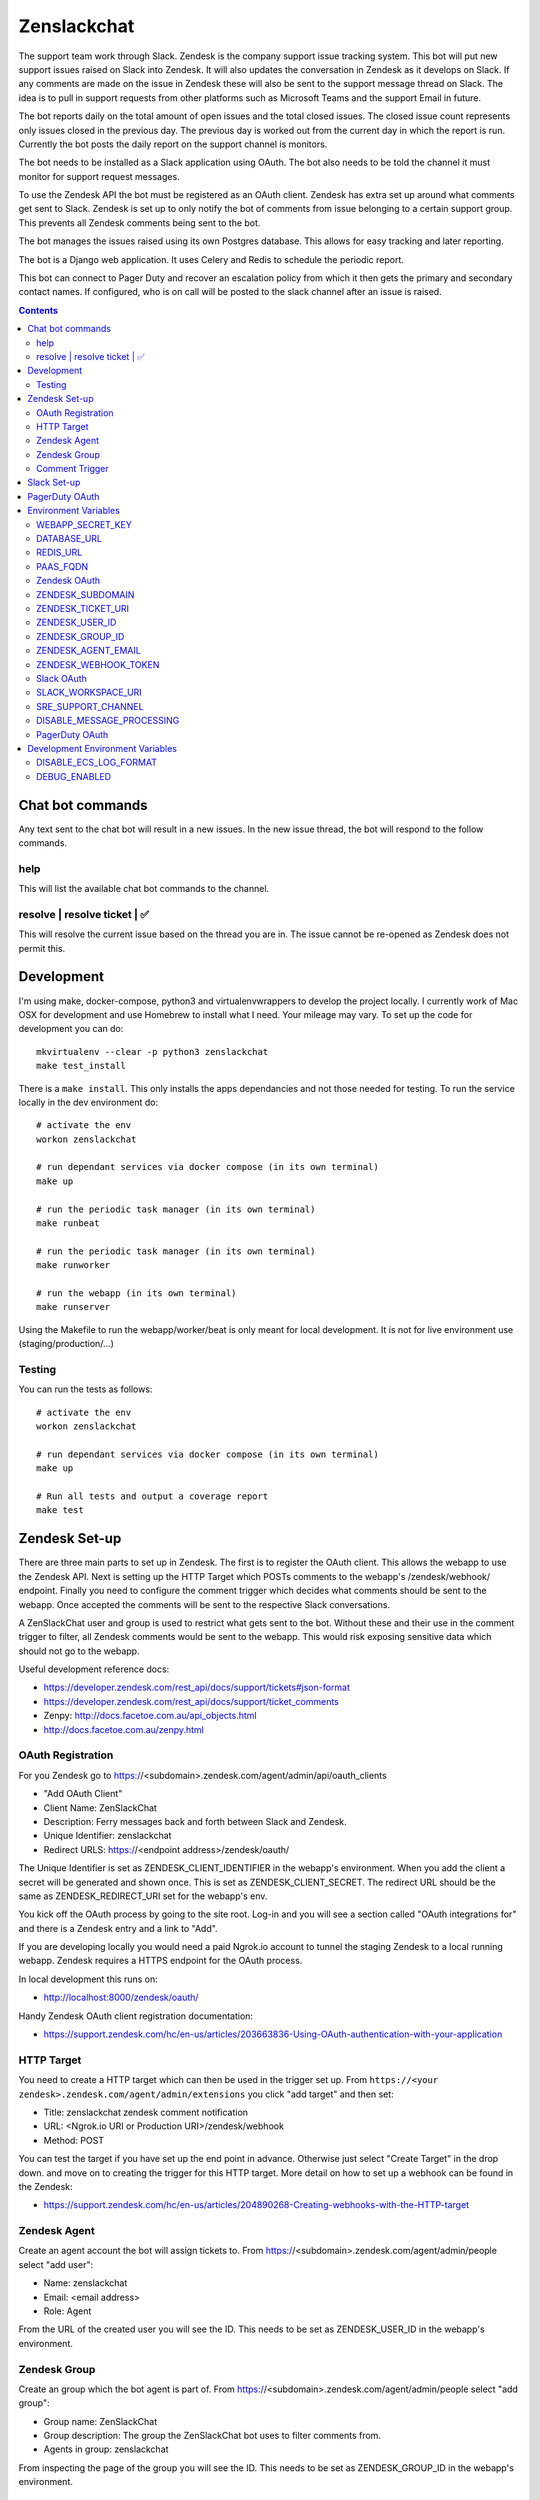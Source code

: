 Zenslackchat 
============

.. image:: docs/zenslackchat-overview.png
    :align: center

The support team work through Slack. Zendesk is the company support issue 
tracking system. This bot will put new support issues raised on Slack into 
Zendesk. It will also updates the conversation in Zendesk as it develops on 
Slack. If any comments are made on the issue in Zendesk these will also be sent 
to the support message thread on Slack. The idea is to pull in support requests 
from other platforms such as Microsoft Teams and the support Email in future.

The bot reports daily on the total amount of open issues and the total closed 
issues. The closed issue count represents only issues closed in the previous 
day. The previous day is worked out from the current day in which the report is 
run. Currently the bot posts the daily report on the support channel is monitors.

The bot needs to be installed as a Slack application using OAuth. The bot also 
needs to be told the channel it must monitor for support request messages.

To use the Zendesk API the bot must be registered as an OAuth client. Zendesk 
has extra set up around what comments get sent to Slack. Zendesk is set up to 
only notify the bot of comments from issue belonging to a certain support 
group. This prevents all Zendesk comments being sent to the bot.

The bot manages the issues raised using its own Postgres database. This allows 
for easy tracking and later reporting.

The bot is a Django web application. It uses Celery and Redis to schedule the 
periodic report.

This bot can connect to Pager Duty and recover an escalation policy from 
which it then gets the primary and secondary contact names. If configured, who 
is on call will be posted to the slack channel after an issue is raised.

.. contents::


Chat bot commands
-----------------

Any text sent to the chat bot will result in a new issues. In the new issue 
thread, the bot will respond to the follow commands.

help
~~~~

This will list the available chat bot commands to the channel.


resolve | resolve ticket | ✅
~~~~~~~~~~~~~~~~~~~~~~~~~~~~~

This will resolve the current issue based on the thread you are in. The issue
cannot be re-opened as Zendesk does not permit this.


Development
-----------

I'm using make, docker-compose, python3 and virtualenvwrappers to develop the 
project locally. I currently work of Mac OSX for development and use Homebrew 
to install what I need. Your mileage may vary. To set up the code for development 
you can do::

   mkvirtualenv --clear -p python3 zenslackchat
   make test_install

There is a ``make install``. This only installs the apps dependancies and not 
those needed for testing. To run the service locally in the dev environment do::

   # activate the env
   workon zenslackchat

   # run dependant services via docker compose (in its own terminal)
   make up

   # run the periodic task manager (in its own terminal)
   make runbeat

   # run the periodic task manager (in its own terminal)
   make runworker

   # run the webapp (in its own terminal)
   make runserver

Using the Makefile to run the webapp/worker/beat is only meant for local 
development. It is not for live environment use (staging/production/...)


Testing
~~~~~~~

You can run the tests as follows::

   # activate the env
   workon zenslackchat

   # run dependant services via docker compose (in its own terminal)
   make up

   # Run all tests and output a coverage report
   make test


Zendesk Set-up
--------------

There are three main parts to set up in Zendesk. The first is to register the
OAuth client. This allows the webapp to use the Zendesk API. Next is setting up 
the HTTP Target which POSTs comments to the webapp's /zendesk/webhook/ endpoint.
Finally you need to configure the comment trigger which decides what comments
should be sent to the webapp. Once accepted the comments will be sent to the 
respective Slack conversations.

A ZenSlackChat user and group is used to restrict what gets sent to the bot. 
Without these and their use in the comment trigger to filter, all Zendesk 
comments would be sent to the webapp. This would risk exposing sensitive data
which should not go to the webapp.

Useful development reference docs:

- https://developer.zendesk.com/rest_api/docs/support/tickets#json-format
- https://developer.zendesk.com/rest_api/docs/support/ticket_comments
- Zenpy: http://docs.facetoe.com.au/api_objects.html
- http://docs.facetoe.com.au/zenpy.html


OAuth Registration
~~~~~~~~~~~~~~~~~~

For you Zendesk go to https://<subdomain>.zendesk.com/agent/admin/api/oauth_clients

- "Add OAuth Client"
- Client Name: ZenSlackChat
- Description: Ferry messages back and forth between Slack and Zendesk.
- Unique Identifier: zenslackchat
- Redirect URLS: https://<endpoint address>/zendesk/oauth/

The Unique Identifier is set as ZENDESK_CLIENT_IDENTIFIER in the webapp's 
environment. When you add the client a secret will be generated and shown once. 
This is set as ZENDESK_CLIENT_SECRET. The redirect URL should be the same as 
ZENDESK_REDIRECT_URI set for the webapp's env.

You kick off the OAuth process by going to the site root. Log-in and you will 
see a section called "OAuth integrations for" and there is a Zendesk entry
and a link to "Add".

If you are developing locally you would need a paid Ngrok.io account to tunnel 
the staging Zendesk to a local running webapp. Zendesk requires a HTTPS endpoint 
for the OAuth process. 

In local development this runs on:

- http://localhost:8000/zendesk/oauth/


Handy Zendesk OAuth client registration documentation:

- https://support.zendesk.com/hc/en-us/articles/203663836-Using-OAuth-authentication-with-your-application


HTTP Target
~~~~~~~~~~~

You need to create a HTTP target which can then be used in the trigger set up. 
From ``https://<your zendesk>.zendesk.com/agent/admin/extensions`` you click 
"add target" and then set:

- Title: zenslackchat zendesk comment notification
- URL: <Ngrok.io URI or Production URI>/zendesk/webhook
- Method: POST

You can test the target if you have set up the end point in advance. Otherwise
just select "Create Target" in the drop down. and move on to creating the 
trigger for this HTTP target. More detail on how to set up a webhook can be
found in the Zendesk:

- https://support.zendesk.com/hc/en-us/articles/204890268-Creating-webhooks-with-the-HTTP-target


Zendesk Agent
~~~~~~~~~~~~~

Create an agent account the bot will assign tickets to. From 
https://<subdomain>.zendesk.com/agent/admin/people select "add user":

- Name: zenslackchat
- Email: <email address>
- Role: Agent

From the URL of the created user you will see the ID. This needs to be set as
ZENDESK_USER_ID in the webapp's environment.


Zendesk Group
~~~~~~~~~~~~~

Create an group which the bot agent is part of. From 
https://<subdomain>.zendesk.com/agent/admin/people select "add group":

- Group name: ZenSlackChat
- Group description: The group the ZenSlackChat bot uses to filter comments from.
- Agents in group: zenslackchat

From inspecting the page of the group you will see the ID. This needs to be set 
as ZENDESK_GROUP_ID in the webapp's environment.


Comment Trigger
~~~~~~~~~~~~~~~

You will need to create the ZenSlackChat group if its not present already. You 
need to create a trigger and then do the following set up:

- Trigger name: zenslackchat-ticket-comment
- Description: Trigger which will post comments to Zenslackchat for consideration.
- Meet ALL of the following conditions

   - Group is ZenSlackChat 

- Meet any condition: 

   - "comment text"
   - "Does not contain the following string"
   - "resolve request"

- Actions

   - Notifiy target
   - Select the trigger created earlier
   - Set the JSON body set up::

   {
      "token": "<shared secret token>",
      "chat_id": "{{ticket.external_id}}",
      "ticket_id": "{{ticket.id}}"
   }

The token is a shared random string that is set in the JSON body. This must 
match the value in the webapp's environment variable ZENDESK_WEBHOOK_TOKEN. If
these don't match the webhook request will be rejected and logged as an error.

The "meet any condition" is a bit of a hack to get comments sent to us. I would 
also put the trigger order first above any existing triggers although thats 
just me.


Slack Set-up
------------

You need to create a Slack application in your workspace. Go to https://api.slack.com/apps 
and create a slack app.

New App:

- app name: ZenSlackChat
- Development Slack Workspace: <workspace>

Now I need from the App Credentials

- Client ID
- Client Secret
- Signing Secret
- Verification Token

Display Information

- App Name: zenslackchat

OAuth & Permissions

- Tokens for Worksapce

  - OAuth Access Token
  - Bot User OAuth Access Token

- Redirect URLs

  - ``https://<location of running endpoint>/slack/oauth/``

Scopes

Bot Token Scopes: 

- channels:history
- groups:history
- chat:write
- users:read
- users:read.email

User Token Scopes

- channels:history

Install the app into workspace after set up the Scopes

- Accept the permissions
- Get the Bot user access token.

Event Subscriptions

- Enable Events: on
- Request URL: ``https://<location of running endpoint>/slack/events/``
- Subscribe to events on behalf of users: 

  - messages.channels

We don't need "Subscribe to bot events" or "App unfurl domains", so no set up
is needed.

You kick off the OAuth process by going to the site root. Log-in and you will 
see a section called "OAuth integrations for" and there is a Slack entry and a 
link to "Add".


PagerDuty OAuth
---------------

To set up a new OAuth client go to your account:

- https://<your subdomain>.pagerduty.com/developer/apps/register

For "Build an App" fill out 

- App Name: ZenSlackChat
- Brief Description: Access to recover who is on call.
- Category: API Management
- Publish: no

Once you'd filled this out and saved the app you can go to the OAuth section

- https://<your subdomain>.pagerduty.com/developer/apps/<APP ID>/editOAuth 

From here you can set up the redirect URLs and recover the client id and secret
you need to set in the environment.

You kick off the OAuth process by going to the site root. Log-in and you will 
see a section called "OAuth integrations for" and there is a Pager Duty entry
and a link to "Add".


Environment Variables
---------------------

WEBAPP_SECRET_KEY
~~~~~~~~~~~~~~~~~

If not given this is randomly generated each time. Changing this forces everyone 
to login again. 


DATABASE_URL
~~~~~~~~~~~~

This is set automatically by the PaaS environment when the running service is
linked to a Postgres instance. 

For local development the Makefile sets this to ``postgresql://service:service@localhost:5432/service``


REDIS_URL
~~~~~~~~~

This is set automatically by the PaaS environment when the running service is
linked to a Redis instance. For local development the Makefile sets this to ``redis://localhost/``


PAAS_FQDN
~~~~~~~~~

The fully qualified domain name of where the service is running. This is added
to the ALLOWED_HOSTS list.


Zendesk OAuth
~~~~~~~~~~~~~

For Zendesk OAuth you need to set the follow::

   export ZENDESK_CLIENT_IDENTIFIER=<oauth identifier>
   export ZENDESK_CLIENT_SECRET=<oauth secret>
   export ZENDESK_REDIRECT_URI=https://..host../zendesk/oauth/


ZENDESK_SUBDOMAIN
~~~~~~~~~~~~~~~~~

This is used by the code when setting up the API it uses. This is the name of 
the sub-domain from the zendesk URL i.e. in the URL ``https://<support_site>.zendesk.com``
the support_site is the sub domain. 


ZENDESK_TICKET_URI
~~~~~~~~~~~~~~~~~~

This is used as the base URL when generating links directly to Zendesk issues.
It takes the form ``https://<support site>.zendesk.com/agent/tickets``


ZENDESK_USER_ID
~~~~~~~~~~~~~~~

Who tickets are assigned to when the bot creates them. This is the numeric 
Zendesk ID for a user it will look something like ``375202855898``.


ZENDESK_GROUP_ID
~~~~~~~~~~~~~~~~

Which group tickets belong to. This is used when deciding what tickets the bot 
should handle. This is the numeric Zendesk ID for the group it will look 
something like ``360003877797``.


ZENDESK_AGENT_EMAIL
~~~~~~~~~~~~~~~~~~~

When Zendesk creates and issue, it imperonsates the ZenslackChat user. This is
the email address of that user and must match what is shown on the account.


ZENDESK_WEBHOOK_TOKEN
~~~~~~~~~~~~~~~~~~~~~

This is a shared secret between the Zendesk HTTP target and the webapp's 
environment. It is a protection against unauthorised POSTs to the webapps 
endpoint.


Slack OAuth
~~~~~~~~~~~

You need to set the follow environment variable::
   
   SLACK_CLIENT_ID=<slack app oauth client id>
   SLACK_CLIENT_SECRET=<slack app oauth client secret>
   SLACK_SIGN_SECRET=<slack app sign secret>
   SLACK_VERIFICATION_TOKEN=<slack app verification token>


SLACK_WORKSPACE_URI
~~~~~~~~~~~~~~~~~~~

This is used as the base URL when generating links to created conversations on 
slack. The first comment on the newly created Zendesk issue will be a link back
to the conversation on Slack. The base URL look like ``https://<workspace>.slack.com/archives``


SRE_SUPPORT_CHANNEL
~~~~~~~~~~~~~~~~~~~

This is the slack channel ID which the bot will monitor for support request 
messages. Recovering this ID is not user friendly. It is a string that looks 
like ``C0192NP3TFG``.

The bot has the potential to receive *all* messages on slack, so the code 
rejects anything that does not come from this channel.


DISABLE_MESSAGE_PROCESSING
~~~~~~~~~~~~~~~~~~~~~~~~~~

This is used to allow installing and running of the bot before its due to be
enabled. You can set up OAuth and other admin actions before going live.

When is set DISABLE_MESSAGE_PROCESSING=1, a warning will be logged for each 
message received indicating that it was not handled.


PagerDuty OAuth
~~~~~~~~~~~~~~~

For PagerDuty OAuth you need to set the follow::

   export PAGERDUTY_CLIENT_IDENTIFIER=<oauth identifier>
   export PAGERDUTY_CLIENT_SECRET=<oauth secret>
   export PAGERDUTY_REDIRECT_URI=https://..host../pagerduty/oauth/
   export PAGERDUTY_ESCALATION_POLICY_ID=<policy id string>


Development Environment Variables
---------------------------------

DISABLE_ECS_LOG_FORMAT
~~~~~~~~~~~~~~~~~~~~~~

By default JSON logging is used which is not user friendly when developing. To
logged a more user friendly format set the variables as follows::

   export DISABLE_ECS_LOG_FORMAT=1

When running via the make file this is set automatically.

DEBUG_ENABLED
~~~~~~~~~~~~~

**Warning**: Do not set this in a live environment. The system will log full 
Slack message events and other information, which may contain sensitive 
information.

By default DEBUG is disabled in Django settings. To enable DEBUG mode for 
development purposes set the variables as follows::

   export DEBUG_ENABLED=1

When running via ``make run`` this is set automatically.

I have made this extra step of not allowing you to set DEBUG directly from the
environment, to slow you down and think before you set this.



.. |ss| raw:: html

   <strike>

.. |se| raw:: html

   </strike>